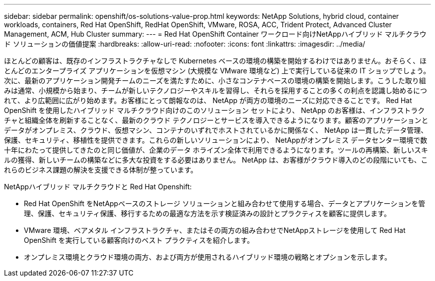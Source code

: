---
sidebar: sidebar 
permalink: openshift/os-solutions-value-prop.html 
keywords: NetApp Solutions, hybrid cloud, container workloads, containers, Red Hat OpenShift, RedHat OpenShift, VMware, ROSA, ACC, Trident Protect, Advanced Cluster Management, ACM, Hub Cluster 
summary:  
---
= Red Hat OpenShift Container ワークロード向けNetAppハイブリッド マルチクラウド ソリューションの価値提案
:hardbreaks:
:allow-uri-read: 
:nofooter: 
:icons: font
:linkattrs: 
:imagesdir: ../media/


[role="lead"]
ほとんどの顧客は、既存のインフラストラクチャなしで Kubernetes ベースの環境の構築を開始するわけではありません。おそらく、ほとんどのエンタープライズ アプリケーションを仮想マシン (大規模な VMware 環境など) 上で実行している従来の IT ショップでしょう。次に、最新のアプリケーション開発チームのニーズを満たすために、小さなコンテナベースの環境の構築を開始します。こうした取り組みは通常、小規模から始まり、チームが新しいテクノロジーやスキルを習得し、それらを採用することの多くの利点を認識し始めるにつれて、より広範囲に広がり始めます。お客様にとって朗報なのは、 NetApp が両方の環境のニーズに対応できることです。 Red Hat OpenShift を使用したハイブリッド マルチクラウド向けのこのソリューション セットにより、 NetApp のお客様は、インフラストラクチャと組織全体を刷新することなく、最新のクラウド テクノロジーとサービスを導入できるようになります。顧客のアプリケーションとデータがオンプレミス、クラウド、仮想マシン、コンテナのいずれでホストされているかに関係なく、 NetApp は一貫したデータ管理、保護、セキュリティ、移植性を提供できます。これらの新しいソリューションにより、 NetAppがオンプレミス データセンター環境で数十年にわたって提供してきたのと同じ価値が、企業のデータ ホライズン全体で利用できるようになります。ツールの再構築、新しいスキルの獲得、新しいチームの構築などに多大な投資をする必要はありません。  NetApp は、お客様がクラウド導入のどの段階にいても、これらのビジネス課題の解決を支援できる体制が整っています。

NetAppハイブリッド マルチクラウドと Red Hat Openshift:

* Red Hat OpenShift をNetAppベースのストレージ ソリューションと組み合わせて使用する場合、データとアプリケーションを管理、保護、セキュリティ保護、移行するための最適な方法を示す検証済みの設計とプラクティスを顧客に提供します。
* VMware 環境、ベアメタル インフラストラクチャ、またはその両方の組み合わせでNetAppストレージを使用して Red Hat OpenShift を実行している顧客向けのベスト プラクティスを紹介します。
* オンプレミス環境とクラウド環境の両方、および両方が使用されるハイブリッド環境の戦略とオプションを示します。

